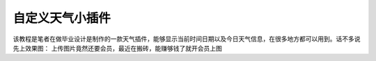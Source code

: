 自定义天气小插件
================

该教程是笔者在做毕业设计是制作的一款天气插件，能够显示当前时间日期以及今日天气信息，在很多地方都可以用到。话不多说先上效果图：
上传图片竟然还要会员，最近在搬砖，能赚够钱了就开会员上图
